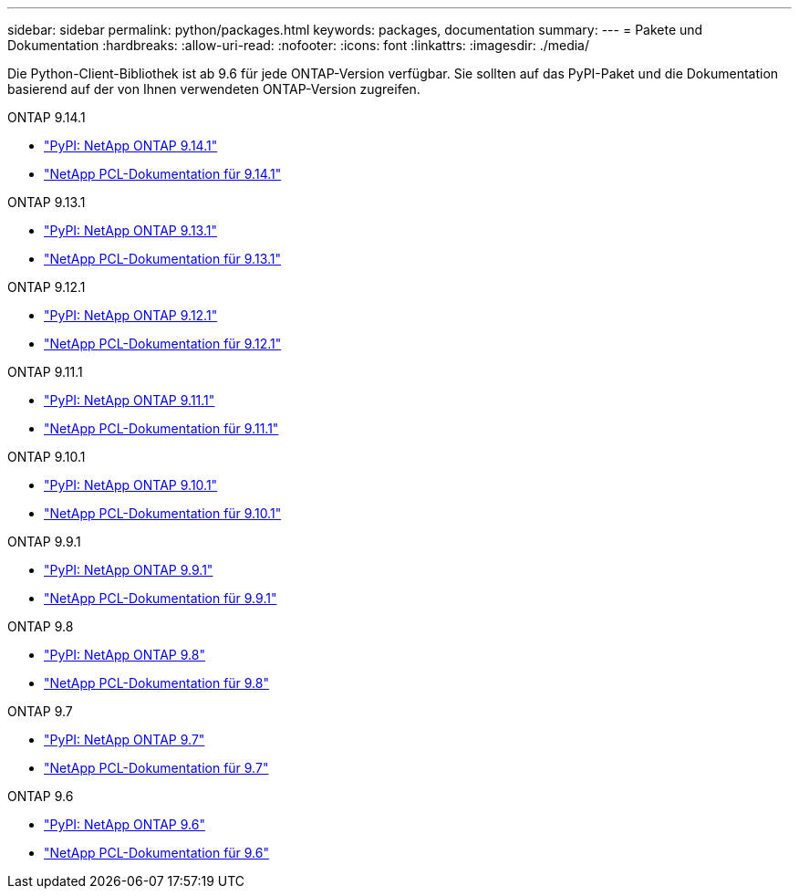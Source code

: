 ---
sidebar: sidebar 
permalink: python/packages.html 
keywords: packages, documentation 
summary:  
---
= Pakete und Dokumentation
:hardbreaks:
:allow-uri-read: 
:nofooter: 
:icons: font
:linkattrs: 
:imagesdir: ./media/


[role="lead"]
Die Python-Client-Bibliothek ist ab 9.6 für jede ONTAP-Version verfügbar. Sie sollten auf das PyPI-Paket und die Dokumentation basierend auf der von Ihnen verwendeten ONTAP-Version zugreifen.

.ONTAP 9.14.1
* https://pypi.org/project/netapp-ontap/9.14.1.0/["PyPI: NetApp ONTAP 9.14.1"^]
* https://library.netapp.com/ecmdocs/ECMLP2886776/html/index.html["NetApp PCL-Dokumentation für 9.14.1"^]


.ONTAP 9.13.1
* https://pypi.org/project/netapp-ontap/9.13.1.0/["PyPI: NetApp ONTAP 9.13.1"^]
* https://library.netapp.com/ecmdocs/ECMLP2885777/html/index.html["NetApp PCL-Dokumentation für 9.13.1"^]


.ONTAP 9.12.1
* https://pypi.org/project/netapp-ontap/9.12.1.0/["PyPI: NetApp ONTAP 9.12.1"^]
* https://library.netapp.com/ecmdocs/ECMLP2884819/html/index.html["NetApp PCL-Dokumentation für 9.12.1"^]


.ONTAP 9.11.1
* https://pypi.org/project/netapp-ontap/9.11.1.0/["PyPI: NetApp ONTAP 9.11.1"^]
* https://library.netapp.com/ecmdocs/ECMLP2882316/html/index.html["NetApp PCL-Dokumentation für 9.11.1"^]


.ONTAP 9.10.1
* https://pypi.org/project/netapp-ontap/9.10.1.0/["PyPI: NetApp ONTAP 9.10.1"^]
* https://library.netapp.com/ecmdocs/ECMLP2879970/html/index.html["NetApp PCL-Dokumentation für 9.10.1"^]


.ONTAP 9.9.1
* https://pypi.org/project/netapp-ontap/9.9.1/["PyPI: NetApp ONTAP 9.9.1"^]
* https://library.netapp.com/ecmdocs/ECMLP2876965/html/index.html["NetApp PCL-Dokumentation für 9.9.1"^]


.ONTAP 9.8
* https://pypi.org/project/netapp-ontap/9.8.0/["PyPI: NetApp ONTAP 9.8"^]
* https://library.netapp.com/ecmdocs/ECMLP2874673/html/index.html["NetApp PCL-Dokumentation für 9.8"^]


.ONTAP 9.7
* https://pypi.org/project/netapp-ontap/9.7.3/["PyPI: NetApp ONTAP 9.7"^]
* https://library.netapp.com/ecmdocs/ECMLP2858435/html/index.html["NetApp PCL-Dokumentation für 9.7"^]


.ONTAP 9.6
* https://pypi.org/project/netapp-ontap/9.6.0/["PyPI: NetApp ONTAP 9.6"^]
* https://library.netapp.com/ecmdocs/ECMLP2870387/html/index.html["NetApp PCL-Dokumentation für 9.6"^]

